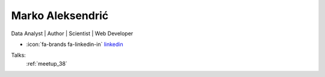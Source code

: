 Marko Aleksendrić
=================
Data Analyst | Author | Scientist | Web Developer

- :icon:`fa-brands fa-linkedin-in` `linkedin <https://linkedin.com/in/aleksendric/>`_


.. image:: ../_static/img/speakers/aleksendric.jpg
    :alt: profile-photo
    :width: 200px



Talks:
 :ref:`meetup_38`

